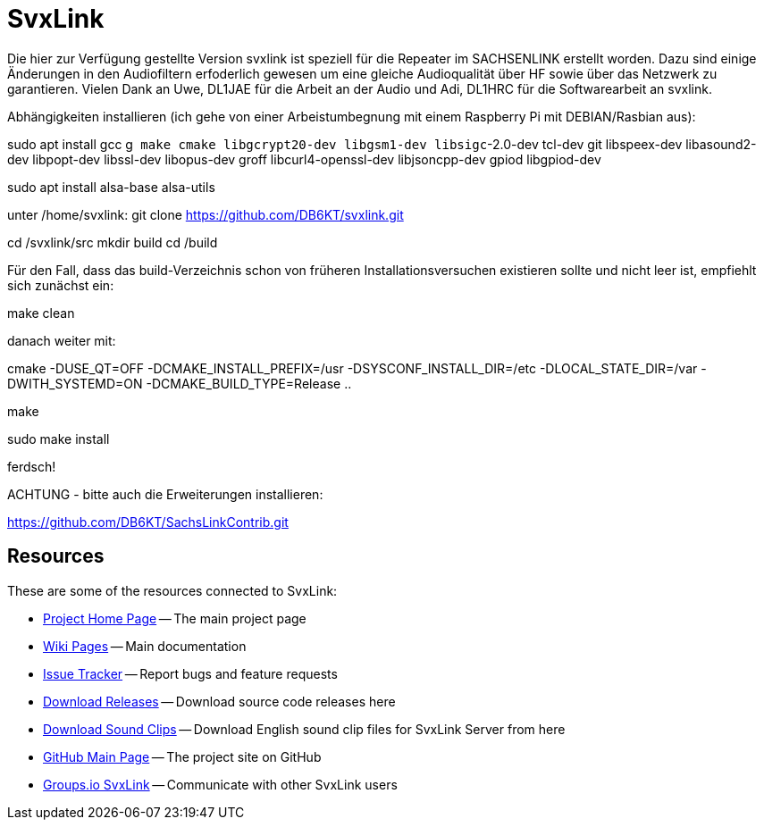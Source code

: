 SvxLink
=======

Die hier zur Verfügung gestellte Version svxlink ist speziell für die Repeater im SACHSENLINK 
erstellt worden. 
Dazu sind einige Änderungen in den Audiofiltern erfoderlich gewesen um eine gleiche Audioqualität über HF sowie 
über das Netzwerk zu garantieren. Vielen Dank an Uwe, DL1JAE für die Arbeit an der Audio und Adi, DL1HRC 
für die Softwarearbeit an svxlink.

Abhängigkeiten installieren (ich gehe von einer Arbeistumbegnung mit einem Raspberry Pi mit DEBIAN/Rasbian aus):
 
sudo apt install gcc g++ make cmake libgcrypt20-dev libgsm1-dev libsigc++-2.0-dev tcl-dev git libspeex-dev libasound2-dev libpopt-dev libssl-dev libopus-dev groff libcurl4-openssl-dev libjsoncpp-dev gpiod libgpiod-dev

sudo apt install alsa-base alsa-utils

unter /home/svxlink:
git clone https://github.com/DB6KT/svxlink.git

cd /svxlink/src
mkdir build
cd /build

Für den Fall, dass das build-Verzeichnis schon von früheren Installationsversuchen existieren sollte und nicht leer ist, empfiehlt sich zunächst ein:

make clean

danach weiter mit:

cmake -DUSE_QT=OFF -DCMAKE_INSTALL_PREFIX=/usr -DSYSCONF_INSTALL_DIR=/etc -DLOCAL_STATE_DIR=/var -DWITH_SYSTEMD=ON -DCMAKE_BUILD_TYPE=Release ..

make

sudo make install

ferdsch!

ACHTUNG - bitte auch die Erweiterungen installieren:

https://github.com/DB6KT/SachsLinkContrib.git

== Resources ==
These are some of the resources connected to SvxLink:

:gh_pages:    http://svxlink.org/
:gh_wiki:     https://github.com/sm0svx/svxlink/wiki
:gh_issues:   https://github.com/sm0svx/svxlink/issues
:gh_releases: https://github.com/sm0svx/svxlink/releases
:gh_sndclips: https://github.com/sm0svx/svxlink-sounds-en_US-heather/releases
:gh_main:     https://github.com/sm0svx/svxlink
:gi_svxlink:  https://groups.io/g/svxlink

* {gh_pages}[Project Home Page] -- The main project page
* {gh_wiki}[Wiki Pages] -- Main documentation
* {gh_issues}[Issue Tracker] -- Report bugs and feature requests
* {gh_releases}[Download Releases] -- Download source code releases here
* {gh_sndclips}[Download Sound Clips] -- Download English sound clip files for
  SvxLink Server from here
* {gh_main}[GitHub Main Page] -- The project site on GitHub
* {gi_svxlink}[Groups.io SvxLink] -- Communicate with other SvxLink users

